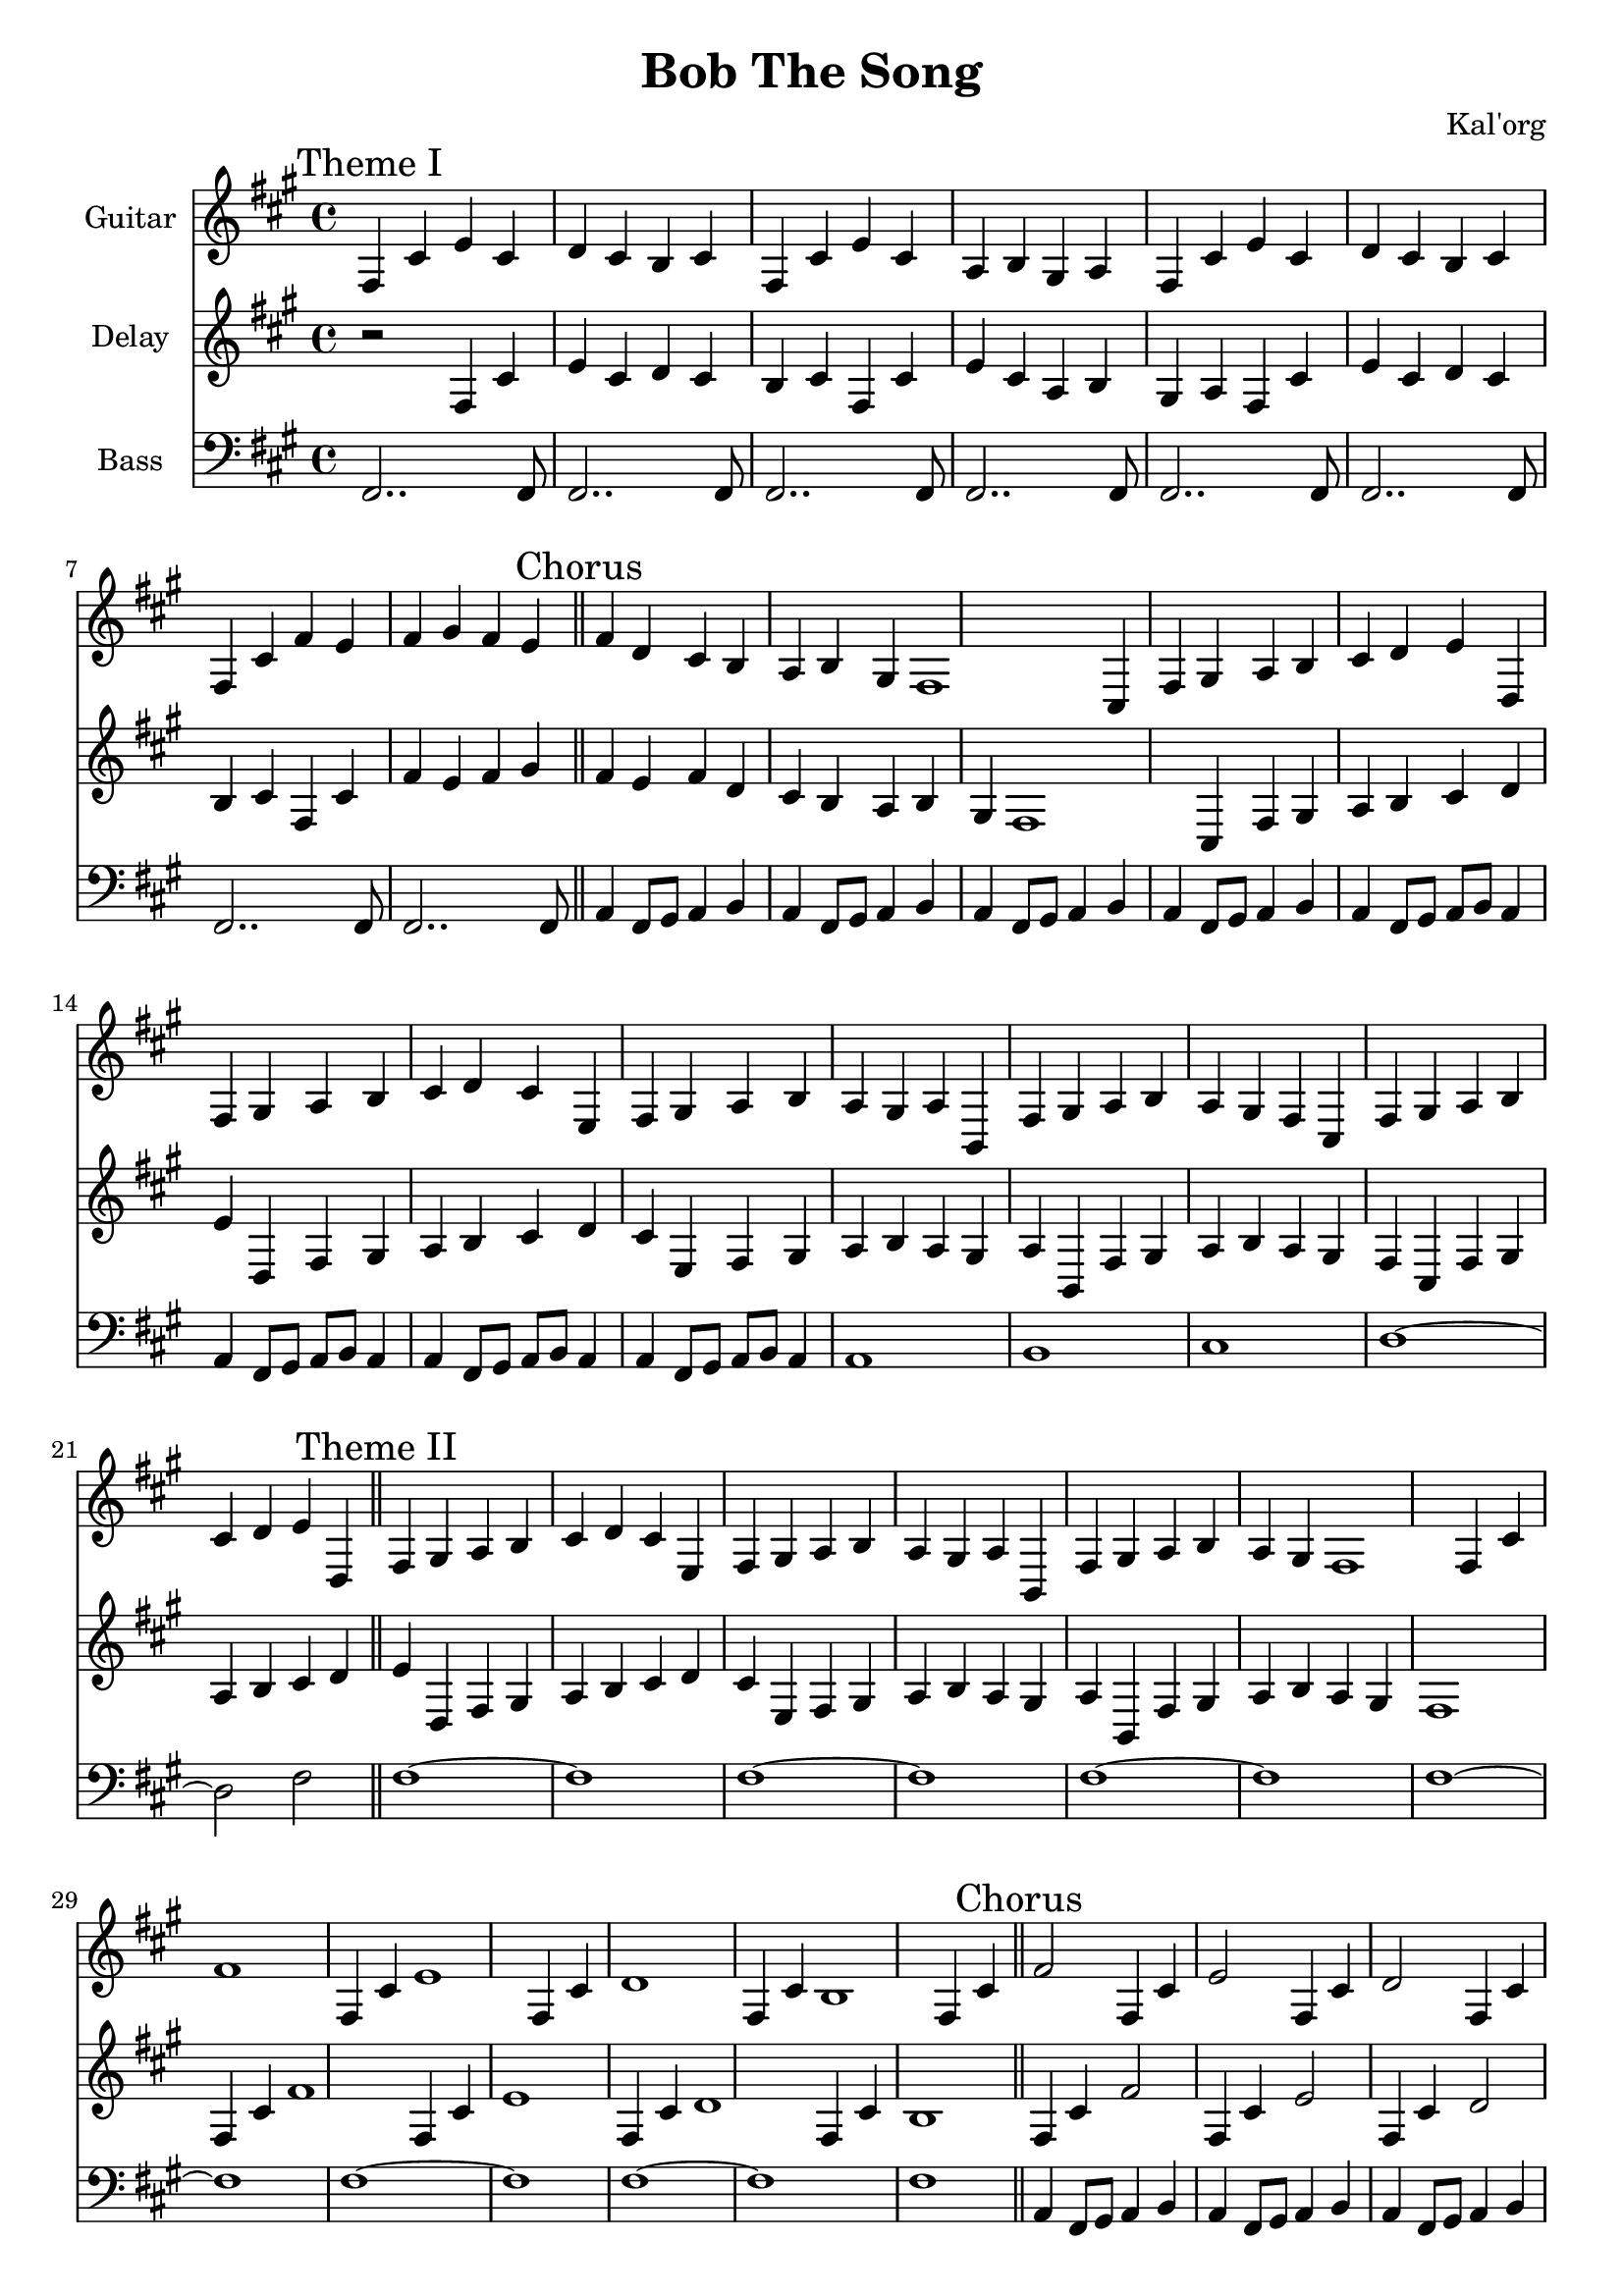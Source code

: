 \version "2.19.82"

\header {
  title = "Bob The Song"
  composer = "Kal'org"
}

first = \relative fis {
  fis4 cis' e cis d cis b cis
  fis, cis' e cis a b gis a
  fis cis' e cis d cis b cis
  fis, cis' fis e fis gis fis e fis
  d cis b a b gis fis1
}

chorus = \relative fis {
  cis4 fis gis a b cis d e
  d, fis gis a b cis d cis
  e, fis gis a b a gis a
  b, fis' gis a b a gis fis

  cis fis gis a b cis d e
  d, fis gis a b cis d cis
  e, fis gis a b a gis a
  b, fis' gis a b a gis fis1
}

second = \relative fis {
  fis4 cis' fis1
  fis,4 cis' e1
  fis,4 cis' d1
  fis,4 cis' b1

  fis4 cis' fis2
  fis,4 cis' e2
  fis,4 cis' d2

  fis,4 cis' fis e
  fis gis fis e
  fis d cis b
  a b gis fis1
}

epilogue = \relative fis {
  d'4 cis b a gis
  a fis2~ fis2
}

first_bass = \relative c {
  \mark "Theme I"
  fis,2.. fis8 |
  fis2.. fis8 |
  fis2.. fis8 |
  fis2.. fis8 |

  fis2.. fis8 |
  fis2.. fis8 |
  fis2.. fis8 |
  fis2.. fis8 | \bar "||"
}

chorus_bass = \relative c, {
  \mark "Chorus"
  a'4 fis8 gis8 a4 b4 |
  a4 fis8 gis8 a4 b4 |
  a4 fis8 gis8 a4 b4 |
  a4 fis8 gis8 a4 b4 |

  a4 fis8 gis8 a8 b8 a4 |
  a4 fis8 gis8 a8 b8 a4 |
  a4 fis8 gis8 a8 b8 a4 |
  a4 fis8 gis8 a8 b8 a4 |

  a1 |
  b1 |
  cis1 |
  d1~ |

  d2 fis | \bar "||"
}

second_bass = \relative c {
  \mark "Theme II"
  fis1~ |
  fis1 |
  fis1~ |
  fis1 |

  fis1~ |
  fis1 |
  fis1~ |
  fis1 |

  fis1~ |
  fis1 |
  fis1~ |
  fis1 |

  fis1 | \bar "||"
}

epilogue_bass = \relative c {
  \mark "Epilogue"
  d'4 cis b a |
  gis a fis2~ |
  fis2 r2 | \bar "|."
}

full = {
  \first
  \chorus
  \second
  \chorus
  \epilogue
}


\score {
  <<
    {
      \new Staff \with {
	instrumentName = #"Guitar"
	midiInstrument = #"electric guitar (clean)"
      }

      \key fis \minor
      \full
    }

    {
      \new Staff \with {
	instrumentName = #"Delay"
	midiInstrument = #"electric guitar (clean)"
      }

      \key fis \minor
      r2
      \full
    }

    {
      \new Staff \with {
        instrumentName = #"Bass"
        midiInstrument = #"electric bass (finger)"
      }
      \key fis \minor
      \clef bass

      %% If the bass sounds an octave higher in MIDI, uncomment this
      %% I think something is wrong with my soundfonts
      %% \transpose c c, {
        \first_bass
        \chorus_bass
        \second_bass
        \chorus_bass
        \epilogue_bass
      %% }
    }
  >>

  \layout {}
  \midi { \tempo 4 = 200 }
}
